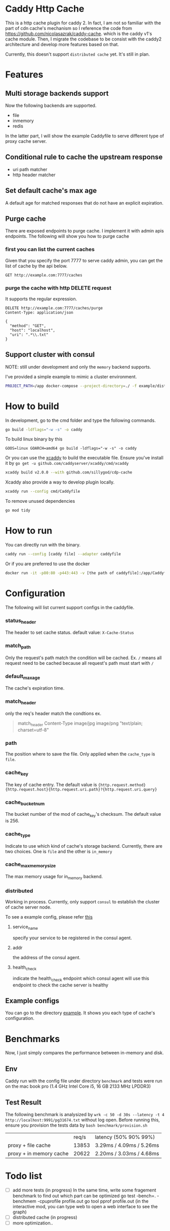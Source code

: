 #+HTML: <a href="https://github.com/sillygod/cdp-cache/actions?query=workflow%3ACI"><img src="https://github.com/sillygod/cdp-cache/workflows/CI/badge.svg?branch=master" /></a>
#+HTML: </div>

#+HTML: <a href="https://www.codacy.com/manual/sillygod/cdp-cache?utm_source=github.com&amp;utm_medium=referral&amp;utm_content=sillygod/cdp-cache&amp;utm_campaign=Badge_Grade"><img src="https://app.codacy.com/project/badge/Grade/43d801ba437a42419e479492eca72ee2" /></a>
#+HTML: </div>


#+HTML: <a href="https://goreportcard.com/report/github.com/sillygod/cdp-cache"><img src="https://goreportcard.com/badge/github.com/sillygod/cdp-cache" /></a>
#+HTML: </div>

#+HTML: <a href="https://codeclimate.com/github/sillygod/cdp-cache/test_coverage"><img src="https://api.codeclimate.com/v1/badges/a99b4ae948836cdedd12/test_coverage" /></a>


* Caddy Http Cache

  This is a http cache plugin for caddy 2. In fact, I am not so familiar with the part of cdn cache's mechanism so I reference the code from https://github.com/nicolasazrak/caddy-cache. which is the caddy v1's cache module. Then, I migrate the codebase to be consist with the caddy2 architecture and develop more features based on that.

  Currently, this doesn't support =distributed cache= yet. It's still in plan.

* Features
 
** Multi storage backends support
   Now the following backends are supported.
   
   - file
   - inmemory
   - redis
   
   In the latter part, I will show the example Caddyfile to serve different type of proxy cache server.
   
** Conditional rule to cache the upstream response
   - uri path matcher
   - http header matcher

** Set default cache's max age
   A default age for matched responses that do not have an explicit expiration.
** Purge cache 
   There are exposed endpoints to purge cache. I implement it with admin apis endpoints. The following will show you how to purge cache
   
*** first you can list the current caches
    
    Given that you specify the port 7777 to serve caddy admin, you can get the list of cache by the api below.
    
    #+begin_src restclient
      GET http://example.com:7777/caches
    #+end_src

*** purge the cache with http DELETE request
    It supports the regular expression.
    
    #+begin_src restclient
      DELETE http://example.com:7777/caches/purge
      Content-Type: application/json

      {
        "method": "GET",
        "host": "localhost",
        "uri": ".*\\.txt"
      }
    #+end_src
** Support cluster with consul
   
   NOTE: still under development and only the =memory= backend supports. 
   
   I've provided a simple example to mimic a cluster environment.
   
   #+begin_src sh
     PROJECT_PATH=/app docker-compose --project-directory=./ -f example/distributed_cache/docker-compose.yaml up
   #+end_src
   
* How to build

  In development, go to the cmd folder and type the following commands.

  #+begin_src sh
    go build -ldflags="-w -s" -o caddy
  #+end_src
  
  To build linux binary by this
  #+begin_src 
  GOOS=linux GOARCH=amd64 go build -ldflags="-w -s" -o caddy
  #+end_src
  
  Or you can use the [[https://github.com/caddyserver/xcaddy][xcaddy]] to build the executable file.
  Ensure you've install it by =go get -u github.com/caddyserver/xcaddy/cmd/xcaddy=
  #+begin_src sh
    xcaddy build v2.0.0 --with github.com/sillygod/cdp-cache 
  #+end_src
  
  Xcaddy also provide a way to develop plugin locally.
  #+begin_src sh
    xcaddy run --config cmd/Caddyfile
  #+end_src
  
  To remove unused dependencies
  #+begin_src sh
    go mod tidy
  #+end_src

* How to run

  You can directly run with the binary.
  #+begin_src sh
    caddy run --config [caddy file] --adapter caddyfile
  #+end_src
  
  Or if you are preferred to use the docker 
  #+begin_src sh
    docker run -it -p80:80 -p443:443 -v [the path of caddyfile]:/app/Caddyfile docker.pkg.github.com/sillygod/cdp-cache/caddy:latest
  #+end_src

* Configuration
  
  The following will list current support configs in the caddyfile.

*** status_header
    The header to set cache status. default value: =X-Cache-Status=

*** match_path
    Only the request's path match the condition will be cached. Ex. =/= means all request need to be cached because all request's path must start with =/=

*** default_max_age
    The cache's expiration time.

*** match_header
    only the req's header match the condtions 
    ex.
    
    #+begin_quote
    match_header Content-Type image/jpg image/png "text/plain; charset=utf-8"
    #+end_quote

*** path
    The position where to save the file. Only applied when the =cache_type= is =file=.

*** cache_key
    The key of cache entry. The default value is ={http.request.method} {http.request.host}{http.request.uri.path}?{http.request.uri.query}=

*** cache_bucket_num
    The bucket number of the mod of cache_key's checksum. The default value is 256.

*** cache_type
    Indicate to use which kind of cache's storage backend. Currently, there are two choices. One is =file= and the other is =in_memory=
   
*** cache_max_memory_size

    The max memory usage for in_memory backend.
    
*** distributed
    
    Working in process. Currently, only support =consul= to establish the cluster of cache server node.

    To see a example config, please refer [[file:example/distributed_cache/Caddyfile::health_check ":7777/health"][this]] 
    
**** service_name
     specify your service to be registered in the consul agent.
   
**** addr
     the address of the consul agent.

**** health_check
     indicate the health_check endpoint which consul agent will use this endpoint to check the cache server is healthy
     
     
** Example configs
   You can go to the directory [[file:example/][example]]. It shows you each type of cache's configuration.

* Benchmarks
  
  Now, I just simply compares the performance between in-memory and disk.
  
** Env
   Caddy run with the config file under directory =benchmark= and tests were run on the mac book pro (1.4 GHz Intel Core i5, 16 GB 2133 MHz LPDDR3)

** Test Result

   The following benchmark is analysized by =wrk -c 50 -d 30s --latency -t 4 http://localhost:9991/pg31674.txt= without log open. Before running this, ensure you provision the tests data by =bash benchmark/provision.sh=
  
   |                         | req/s | latency (50% 90% 99%)     |
   | proxy + file cache      | 13853 | 3.29ms /  4.09ms / 5.26ms |
   | proxy + in memory cache | 20622 | 2.20ms /  3.03ms / 4.68ms |

* Todo list
  
  - [ ] add more tests (in progress)
        In the same time, write some fragement benchmark to find out which part can be optimized
        go test -bench=. -benchmem -cpuprofile profile.out
        go tool pprof profile.out (in the interactive mod, you can type web to open a web interface to see the graph)
  - [ ] distributed cache (in progress)
  - [ ] more optimization..
